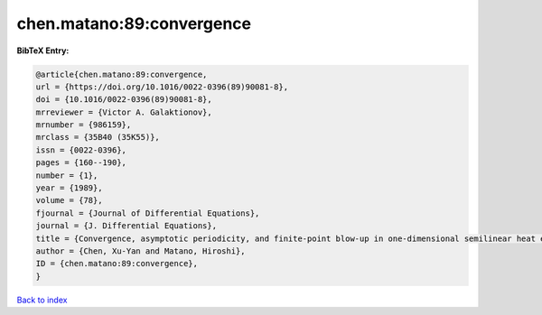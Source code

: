 chen.matano:89:convergence
==========================

.. :cite:t:`chen.matano:89:convergence`

.. bibliography:: ../../All.bib

**BibTeX Entry:**

.. code-block:: bibtex

   @article{chen.matano:89:convergence,
   url = {https://doi.org/10.1016/0022-0396(89)90081-8},
   doi = {10.1016/0022-0396(89)90081-8},
   mrreviewer = {Victor A. Galaktionov},
   mrnumber = {986159},
   mrclass = {35B40 (35K55)},
   issn = {0022-0396},
   pages = {160--190},
   number = {1},
   year = {1989},
   volume = {78},
   fjournal = {Journal of Differential Equations},
   journal = {J. Differential Equations},
   title = {Convergence, asymptotic periodicity, and finite-point blow-up in one-dimensional semilinear heat equations},
   author = {Chen, Xu-Yan and Matano, Hiroshi},
   ID = {chen.matano:89:convergence},
   }

`Back to index <../index>`_
